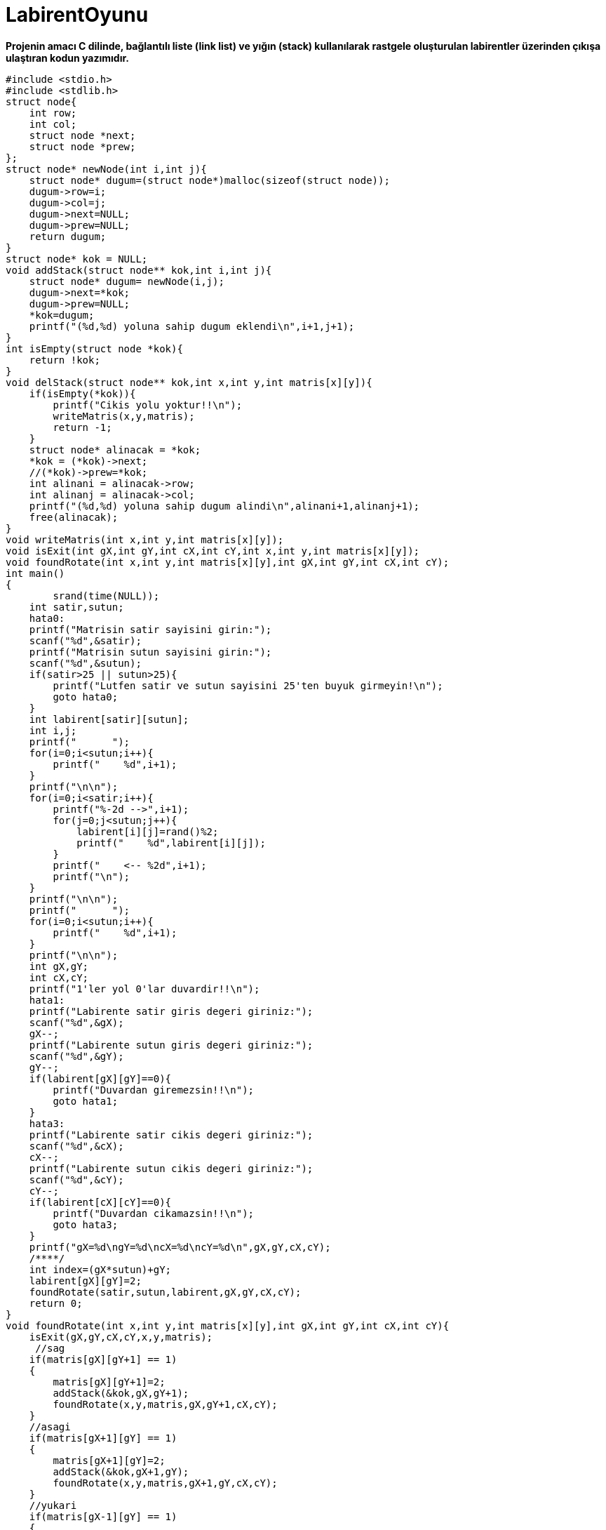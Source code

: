 # LabirentOyunu

*Projenin amacı C dilinde, bağlantılı liste (link list) ve yığın (stack) kullanılarak rastgele oluşturulan labirentler üzerinden çıkışa ulaştıran kodun yazımıdır.*

-----------------------------------------------------
#include <stdio.h>
#include <stdlib.h>
struct node{
    int row;
    int col;
    struct node *next;
    struct node *prew;
};
struct node* newNode(int i,int j){
    struct node* dugum=(struct node*)malloc(sizeof(struct node));
    dugum->row=i;
    dugum->col=j;
    dugum->next=NULL;
    dugum->prew=NULL;
    return dugum;
}
struct node* kok = NULL;
void addStack(struct node** kok,int i,int j){
    struct node* dugum= newNode(i,j);
    dugum->next=*kok;
    dugum->prew=NULL;
    *kok=dugum;
    printf("(%d,%d) yoluna sahip dugum eklendi\n",i+1,j+1);
}
int isEmpty(struct node *kok){
    return !kok;
}
void delStack(struct node** kok,int x,int y,int matris[x][y]){
    if(isEmpty(*kok)){
        printf("Cikis yolu yoktur!!\n");
        writeMatris(x,y,matris);
        return -1;
    }
    struct node* alinacak = *kok;
    *kok = (*kok)->next;
    //(*kok)->prew=*kok;
    int alinani = alinacak->row;
    int alinanj = alinacak->col;
    printf("(%d,%d) yoluna sahip dugum alindi\n",alinani+1,alinanj+1);
    free(alinacak);
}
void writeMatris(int x,int y,int matris[x][y]);
void isExit(int gX,int gY,int cX,int cY,int x,int y,int matris[x][y]);
void foundRotate(int x,int y,int matris[x][y],int gX,int gY,int cX,int cY);
int main()
{
        srand(time(NULL));
    int satir,sutun;
    hata0:
    printf("Matrisin satir sayisini girin:");
    scanf("%d",&satir);
    printf("Matrisin sutun sayisini girin:");
    scanf("%d",&sutun);
    if(satir>25 || sutun>25){
        printf("Lutfen satir ve sutun sayisini 25'ten buyuk girmeyin!\n");
        goto hata0;
    }
    int labirent[satir][sutun];
    int i,j;
    printf("      ");
    for(i=0;i<sutun;i++){
        printf("    %d",i+1);
    }
    printf("\n\n");
    for(i=0;i<satir;i++){
        printf("%-2d -->",i+1);
        for(j=0;j<sutun;j++){
            labirent[i][j]=rand()%2;
            printf("    %d",labirent[i][j]);
        }
        printf("    <-- %2d",i+1);
        printf("\n");
    }
    printf("\n\n");
    printf("      ");
    for(i=0;i<sutun;i++){
        printf("    %d",i+1);
    }
    printf("\n\n");
    int gX,gY;
    int cX,cY;
    printf("1'ler yol 0'lar duvardir!!\n");
    hata1:
    printf("Labirente satir giris degeri giriniz:");
    scanf("%d",&gX);
    gX--;
    printf("Labirente sutun giris degeri giriniz:");
    scanf("%d",&gY);
    gY--;
    if(labirent[gX][gY]==0){
        printf("Duvardan giremezsin!!\n");
        goto hata1;
    }
    hata3:
    printf("Labirente satir cikis degeri giriniz:");
    scanf("%d",&cX);
    cX--;
    printf("Labirente sutun cikis degeri giriniz:");
    scanf("%d",&cY);
    cY--;
    if(labirent[cX][cY]==0){
        printf("Duvardan cikamazsin!!\n");
        goto hata3;
    }
    printf("gX=%d\ngY=%d\ncX=%d\ncY=%d\n",gX,gY,cX,cY);
    /****/
    int index=(gX*sutun)+gY;
    labirent[gX][gY]=2;
    foundRotate(satir,sutun,labirent,gX,gY,cX,cY);
    return 0;
}
void foundRotate(int x,int y,int matris[x][y],int gX,int gY,int cX,int cY){
    isExit(gX,gY,cX,cY,x,y,matris);
     //sag
    if(matris[gX][gY+1] == 1)
    {
        matris[gX][gY+1]=2;
        addStack(&kok,gX,gY+1);
        foundRotate(x,y,matris,gX,gY+1,cX,cY);
    }
    //asagi
    if(matris[gX+1][gY] == 1)
    {
        matris[gX+1][gY]=2;
        addStack(&kok,gX+1,gY);
        foundRotate(x,y,matris,gX+1,gY,cX,cY);
    }
    //yukari
    if(matris[gX-1][gY] == 1)
    {
        matris[gX-1][gY]=2;
        addStack(&kok,gX-1,gY);
        foundRotate(x,y,matris,gX-1,gY,cX,cY);
    }
    //sol
    if(matris[gX][gY-1] == 1)
    {
        matris[gX][gY-1]=2;
        addStack(&kok,gX,gY-1);
        foundRotate(x,y,matris,gX,gY-1,cX,cY);
    }
    if(matris[gX+1][gY] != 1 && matris[gX][gY+1] != 1 && matris[gX-1][gY] != 1 && matris[gX][gY-1] != 1)
    {
        matris[gX][gY]=3;
        delStack(&kok,x,y,matris);
    }
}
void isExit(int gX,int gY,int cX,int cY,int x,int y,int matris[x][y]){
    if(gX==cX && gY==cY){
        printf("Cikisa geldin!\n");
        writeMatris(x,y,matris);
    }
}
void writeMatris(int x,int y,int matris[x][y]){
    /**Matrisin yollu hali**/
    int i,j;
    for(i=0;i<x;i++){
        for(j=0;j<y;j++){
            printf("%5d",matris[i][j]);
        }
        printf("\n");
    }
    exit(1);
}
-----------------------------------------------------


